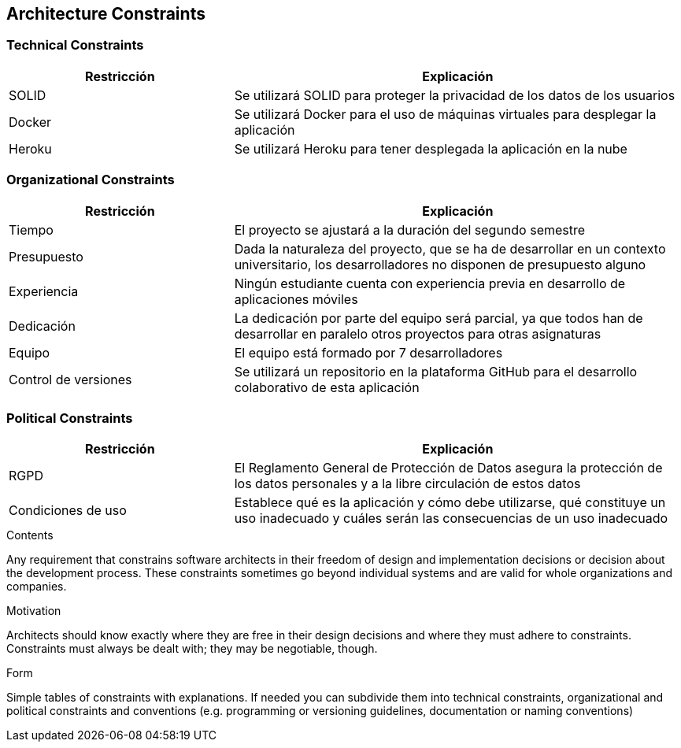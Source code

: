 [[section-architecture-constraints]]
== Architecture Constraints

=== Technical Constraints
[options="header",cols="1,2"]
|===
|Restricción|Explicación
| SOLID | Se utilizará SOLID para proteger la privacidad de los datos de los usuarios
| Docker | Se utilizará Docker para el uso de máquinas virtuales para desplegar la aplicación
| Heroku | Se utilizará Heroku para tener desplegada la aplicación en la nube
|===

=== Organizational Constraints
[options="header",cols="1,2"]
|===
|Restricción|Explicación
| Tiempo | El proyecto se ajustará a la duración del segundo semestre
| Presupuesto | Dada la naturaleza del proyecto, que se ha de desarrollar en un contexto universitario, los desarrolladores no disponen de presupuesto alguno
| Experiencia | Ningún estudiante cuenta con experiencia previa en desarrollo de aplicaciones móviles
| Dedicación | La dedicación por parte del equipo será parcial, ya que todos han de desarrollar en paralelo otros proyectos para otras asignaturas
| Equipo | El equipo está formado por 7 desarrolladores
| Control de versiones | Se utilizará un repositorio en la plataforma GitHub para el desarrollo colaborativo de esta aplicación
|===

=== Political Constraints
[options="header",cols="1,2"]
|===
|Restricción|Explicación
| RGPD | El Reglamento General de Protección de Datos asegura la protección de los datos personales y a la libre circulación de estos datos
| Condiciones de uso | Establece qué es la aplicación y cómo debe utilizarse, qué constituye un uso inadecuado y cuáles serán las consecuencias de un uso inadecuado
|===

[role="arc42help"]
****
.Contents
Any requirement that constrains software architects in their freedom of design and implementation decisions or decision about the development process. These constraints sometimes go beyond individual systems and are valid for whole organizations and companies.

.Motivation
Architects should know exactly where they are free in their design decisions and where they must adhere to constraints.
Constraints must always be dealt with; they may be negotiable, though.

.Form
Simple tables of constraints with explanations.
If needed you can subdivide them into
technical constraints, organizational and political constraints and
conventions (e.g. programming or versioning guidelines, documentation or naming conventions)
****
